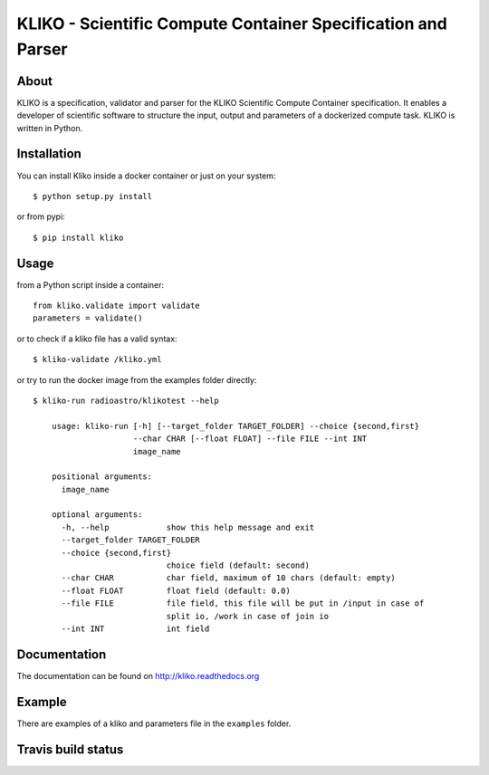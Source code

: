 =============================================================
KLIKO - Scientific Compute Container Specification and Parser
=============================================================

About
-----

KLIKO is a specification, validator and parser for the KLIKO Scientific Compute Container
specification. It enables a developer of scientific software to structure the input,
output and parameters of a dockerized compute task. KLIKO is written in Python.


Installation
------------

You can install Kliko inside a docker container or just on your system::

    $ python setup.py install


or from pypi::

    $ pip install kliko


Usage
-----

from a Python script inside a container::

    from kliko.validate import validate
    parameters = validate()

or to check if a kliko file has a valid syntax::

    $ kliko-validate /kliko.yml

or try to run the docker image from the examples folder directly::

    $ kliko-run radioastro/klikotest --help

        usage: kliko-run [-h] [--target_folder TARGET_FOLDER] --choice {second,first}
                         --char CHAR [--float FLOAT] --file FILE --int INT
                         image_name

        positional arguments:
          image_name

        optional arguments:
          -h, --help            show this help message and exit
          --target_folder TARGET_FOLDER
          --choice {second,first}
                                choice field (default: second)
          --char CHAR           char field, maximum of 10 chars (default: empty)
          --float FLOAT         float field (default: 0.0)
          --file FILE           file field, this file will be put in /input in case of
                                split io, /work in case of join io
          --int INT             int field


Documentation
-------------

The documentation can be found on http://kliko.readthedocs.org


Example
-------

There are examples of a kliko and parameters file in the ``examples`` folder.



Travis build status
-------------------

.. image:: https://img.shields.io/travis/gijzelaerr/kliko.svg
    :target: https://travis-ci.org/gijzelaerr/kliko

.. image:: https://img.shields.io/coveralls/gijzelaerr/kliko.svg
    :target: https://coveralls.io/github/gijzelaerr/kliko?branch=master

.. image:: https://img.shields.io/pypi/v/kliko.svg
     :target: https://pypi.python.org/pypi/kliko

.. image:: https://img.shields.io/pypi/pyversions/kliko.svg
     :target: https://pypi.python.org/pypi/kliko
